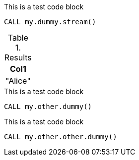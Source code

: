 [role=query-example, operator=gdsteam]
--
.This is a test code block
[source, cypher, role=noplay]
----
CALL my.dummy.stream()
----

.Results
[opts="header"]
|===
| Col1
| "Alice"
|===
--


.This is a test code block
[source, cypher, role=setup-query, operator=ops]
----
CALL my.other.dummy()
----
--

.This is a test code block
[source, cypher, role=graph-project-query, operator=ux]
----
CALL my.other.other.dummy()
----
--

